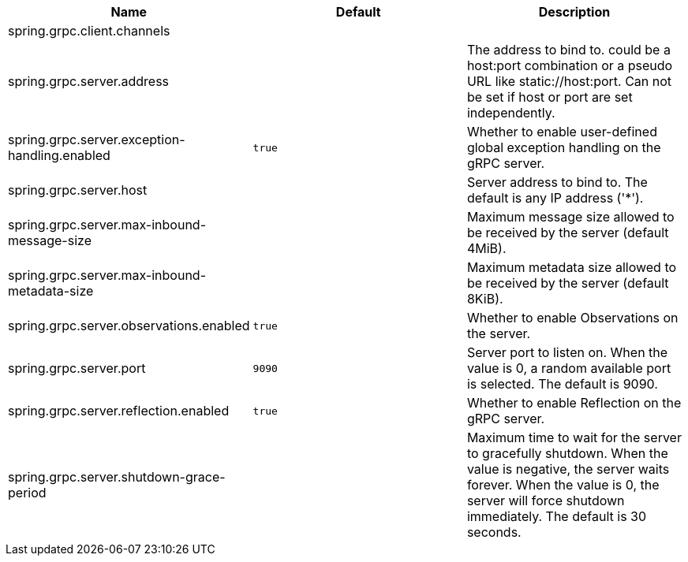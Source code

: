 |===
|Name | Default | Description

|spring.grpc.client.channels |  | 
|spring.grpc.server.address |  | The address to bind to. could be a host:port combination or a pseudo URL like static://host:port. Can not be set if host or port are set independently.
|spring.grpc.server.exception-handling.enabled | `+++true+++` | Whether to enable user-defined global exception handling on the gRPC server.
|spring.grpc.server.host |  | Server address to bind to. The default is any IP address ('*').
|spring.grpc.server.max-inbound-message-size |  | Maximum message size allowed to be received by the server (default 4MiB).
|spring.grpc.server.max-inbound-metadata-size |  | Maximum metadata size allowed to be received by the server (default 8KiB).
|spring.grpc.server.observations.enabled | `+++true+++` | Whether to enable Observations on the server.
|spring.grpc.server.port | `+++9090+++` | Server port to listen on. When the value is 0, a random available port is selected. The default is 9090.
|spring.grpc.server.reflection.enabled | `+++true+++` | Whether to enable Reflection on the gRPC server.
|spring.grpc.server.shutdown-grace-period |  | Maximum time to wait for the server to gracefully shutdown. When the value is negative, the server waits forever. When the value is 0, the server will force shutdown immediately. The default is 30 seconds.

|===